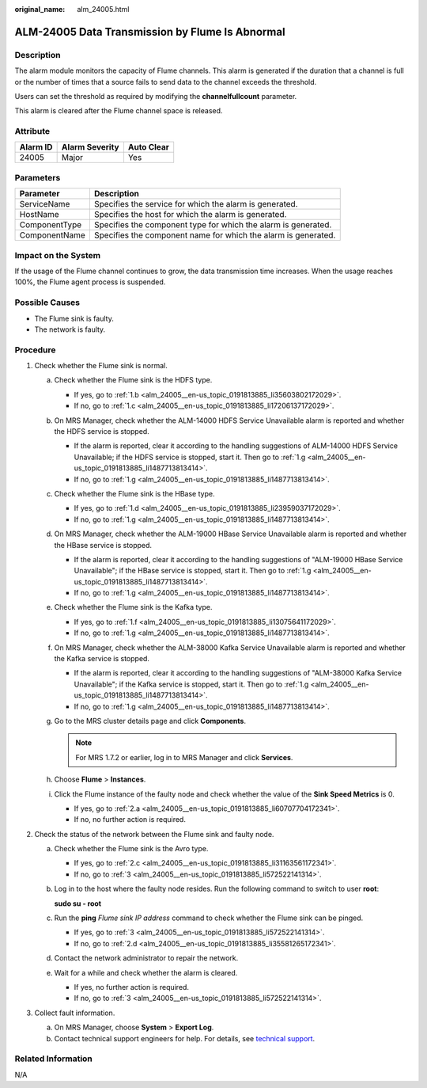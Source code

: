 :original_name: alm_24005.html

.. _alm_24005:

ALM-24005 Data Transmission by Flume Is Abnormal
================================================

Description
-----------

The alarm module monitors the capacity of Flume channels. This alarm is generated if the duration that a channel is full or the number of times that a source fails to send data to the channel exceeds the threshold.

Users can set the threshold as required by modifying the **channelfullcount** parameter.

This alarm is cleared after the Flume channel space is released.

Attribute
---------

======== ============== ==========
Alarm ID Alarm Severity Auto Clear
======== ============== ==========
24005    Major          Yes
======== ============== ==========

Parameters
----------

+---------------+----------------------------------------------------------------+
| Parameter     | Description                                                    |
+===============+================================================================+
| ServiceName   | Specifies the service for which the alarm is generated.        |
+---------------+----------------------------------------------------------------+
| HostName      | Specifies the host for which the alarm is generated.           |
+---------------+----------------------------------------------------------------+
| ComponentType | Specifies the component type for which the alarm is generated. |
+---------------+----------------------------------------------------------------+
| ComponentName | Specifies the component name for which the alarm is generated. |
+---------------+----------------------------------------------------------------+

Impact on the System
--------------------

If the usage of the Flume channel continues to grow, the data transmission time increases. When the usage reaches 100%, the Flume agent process is suspended.

Possible Causes
---------------

-  The Flume sink is faulty.
-  The network is faulty.

Procedure
---------

#. Check whether the Flume sink is normal.

   a. Check whether the Flume sink is the HDFS type.

      -  If yes, go to :ref:`1.b <alm_24005__en-us_topic_0191813885_li35603802172029>`.
      -  If no, go to :ref:`1.c <alm_24005__en-us_topic_0191813885_li17206137172029>`.

   b. .. _alm_24005__en-us_topic_0191813885_li35603802172029:

      On MRS Manager, check whether the ALM-14000 HDFS Service Unavailable alarm is reported and whether the HDFS service is stopped.

      -  If the alarm is reported, clear it according to the handling suggestions of ALM-14000 HDFS Service Unavailable; if the HDFS service is stopped, start it. Then go to :ref:`1.g <alm_24005__en-us_topic_0191813885_li1487713813414>`.
      -  If no, go to :ref:`1.g <alm_24005__en-us_topic_0191813885_li1487713813414>`.

   c. .. _alm_24005__en-us_topic_0191813885_li17206137172029:

      Check whether the Flume sink is the HBase type.

      -  If yes, go to :ref:`1.d <alm_24005__en-us_topic_0191813885_li23959037172029>`.
      -  If no, go to :ref:`1.g <alm_24005__en-us_topic_0191813885_li1487713813414>`.

   d. .. _alm_24005__en-us_topic_0191813885_li23959037172029:

      On MRS Manager, check whether the ALM-19000 HBase Service Unavailable alarm is reported and whether the HBase service is stopped.

      -  If the alarm is reported, clear it according to the handling suggestions of "ALM-19000 HBase Service Unavailable"; if the HBase service is stopped, start it. Then go to :ref:`1.g <alm_24005__en-us_topic_0191813885_li1487713813414>`.
      -  If no, go to :ref:`1.g <alm_24005__en-us_topic_0191813885_li1487713813414>`.

   e. Check whether the Flume sink is the Kafka type.

      -  If yes, go to :ref:`1.f <alm_24005__en-us_topic_0191813885_li13075641172029>`.
      -  If no, go to :ref:`1.g <alm_24005__en-us_topic_0191813885_li1487713813414>`.

   f. .. _alm_24005__en-us_topic_0191813885_li13075641172029:

      On MRS Manager, check whether the ALM-38000 Kafka Service Unavailable alarm is reported and whether the Kafka service is stopped.

      -  If the alarm is reported, clear it according to the handling suggestions of "ALM-38000 Kafka Service Unavailable"; if the Kafka service is stopped, start it. Then go to :ref:`1.g <alm_24005__en-us_topic_0191813885_li1487713813414>`.
      -  If no, go to :ref:`1.g <alm_24005__en-us_topic_0191813885_li1487713813414>`.

   g. .. _alm_24005__en-us_topic_0191813885_li1487713813414:

      Go to the MRS cluster details page and click **Components**.

      .. note::

         For MRS 1.7.2 or earlier, log in to MRS Manager and click **Services**.

   h. Choose **Flume** > **Instances**.

   i. Click the Flume instance of the faulty node and check whether the value of the **Sink Speed Metrics** is 0.

      -  If yes, go to :ref:`2.a <alm_24005__en-us_topic_0191813885_li60707704172341>`.
      -  If no, no further action is required.

#. Check the status of the network between the Flume sink and faulty node.

   a. .. _alm_24005__en-us_topic_0191813885_li60707704172341:

      Check whether the Flume sink is the Avro type.

      -  If yes, go to :ref:`2.c <alm_24005__en-us_topic_0191813885_li31163561172341>`.
      -  If no, go to :ref:`3 <alm_24005__en-us_topic_0191813885_li572522141314>`.

   b. Log in to the host where the faulty node resides. Run the following command to switch to user **root**:

      **sudo su - root**

   c. .. _alm_24005__en-us_topic_0191813885_li31163561172341:

      Run the **ping** *Flume sink IP address* command to check whether the Flume sink can be pinged.

      -  If yes, go to :ref:`3 <alm_24005__en-us_topic_0191813885_li572522141314>`.
      -  If no, go to :ref:`2.d <alm_24005__en-us_topic_0191813885_li35581265172341>`.

   d. .. _alm_24005__en-us_topic_0191813885_li35581265172341:

      Contact the network administrator to repair the network.

   e. Wait for a while and check whether the alarm is cleared.

      -  If yes, no further action is required.
      -  If no, go to :ref:`3 <alm_24005__en-us_topic_0191813885_li572522141314>`.

#. .. _alm_24005__en-us_topic_0191813885_li572522141314:

   Collect fault information.

   a. On MRS Manager, choose **System** > **Export Log**.
   b. Contact technical support engineers for help. For details, see `technical support <https://docs.otc.t-systems.com/en-us/public/learnmore.html>`__.

Related Information
-------------------

N/A
